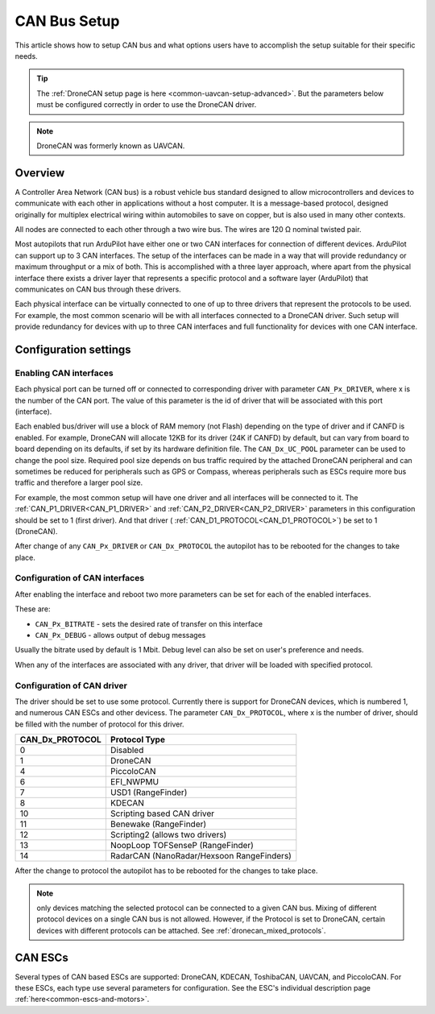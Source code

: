 .. _common-canbus-setup-advanced:

=============
CAN Bus Setup
=============

This article shows how to setup CAN bus and what options users have
to accomplish the setup suitable for their specific needs.

.. tip::

   The :ref:`DroneCAN setup page is here <common-uavcan-setup-advanced>`. But the parameters below must be configured correctly in order to use the DroneCAN driver.

.. note:: DroneCAN was formerly known as UAVCAN.

Overview
========

A Controller Area Network (CAN bus) is a robust vehicle bus standard designed
to allow microcontrollers and devices to communicate with each other in
applications without a host computer. It is a message-based protocol, designed
originally for multiplex electrical wiring within automobiles to save on copper,
but is also used in many other contexts.

All nodes are connected to each other through a two wire bus. The wires are
120 Ω nominal twisted pair.

Most autopilots that run ArduPilot have either one or two CAN interfaces
for connection of different devices. ArduPilot can support up to 3 CAN interfaces.
The setup of the interfaces can be made in a way that will provide redundancy or
maximum throughput or a mix of both.
This is accomplished with a three layer approach, where apart from the physical
interface there exists a driver layer that represents a specific protocol and a
software layer (ArduPilot) that communicates on CAN bus through these drivers.

Each physical interface can be virtually connected to one of up to three drivers that
represent the protocols to be used.
For example, the most common scenario will be with all
interfaces connected to a DroneCAN driver. Such setup will provide redundancy for devices with
up to three CAN interfaces and full functionality for devices with one CAN interface.

Configuration settings
======================

Enabling CAN interfaces
-----------------------

Each physical port can be turned off or connected to corresponding driver with
parameter ``CAN_Px_DRIVER``, where x is the number of the CAN port.
The value of this parameter is the id of driver that will be associated with this
port (interface).

Each enabled bus/driver will use a block of RAM memory (not Flash) depending on the type of driver and if CANFD is enabled. For example, DroneCAN will allocate 12KB for its driver (24K if CANFD) by default, but can vary from board to board depending on its defaults, if set by its hardware definition file. The ``CAN_Dx_UC_POOL`` parameter can be used to change the pool size. Required pool size depends on bus traffic required by the attached DroneCAN peripheral and can sometimes be reduced for peripherals such as GPS or Compass, whereas peripherals such as ESCs require more bus traffic and therefore a larger pool size.

For example, the most common setup will have one driver and all interfaces will be connected
to it.
The :ref:`CAN_P1_DRIVER<CAN_P1_DRIVER>` and :ref:`CAN_P2_DRIVER<CAN_P2_DRIVER>` parameters in this configuration should be set to 1 (first
driver). And that driver ( :ref:`CAN_D1_PROTOCOL<CAN_D1_PROTOCOL>`) be set to 1 (DroneCAN).

.. image:: ../../../images/can-driver-parameters.png
    :target: ../_images/can-driver-parameters.png
    
After change of any ``CAN_Px_DRIVER`` or ``CAN_Dx_PROTOCOL`` the autopilot has to be rebooted for the changes to take place.

Configuration of CAN interfaces
-------------------------------

After enabling the interface and reboot two more parameters can be set for each
of the enabled interfaces.

These are:

-  ``CAN_Px_BITRATE`` - sets the desired rate of transfer on this interface
-  ``CAN_Px_DEBUG`` - allows output of debug messages

Usually the bitrate used by default is 1 Mbit.
Debug level can also be set on user's preference and needs.

.. image:: ../../../images/can-driver-parameters-bitrate.png
    :target: ../_images/can-driver-parameters-bitrate.png
    
When any of the interfaces are associated with any driver, that driver will be
loaded with specified protocol.

Configuration of CAN driver
---------------------------

The driver should be set to use some protocol. Currently there is support for DroneCAN devices,
which is numbered 1, and numerous CAN ESCs and other devicess.
The parameter ``CAN_Dx_PROTOCOL``, where x is the number of driver, should be filled
with the number of protocol for this driver.

===============     =============
CAN_Dx_PROTOCOL     Protocol Type
===============     =============
0                   Disabled
1                   DroneCAN
4                   PiccoloCAN
6                   EFI_NWPMU
7                   USD1 (RangeFinder)
8                   KDECAN
10                  Scripting based CAN driver
11                  Benewake (RangeFinder)
12                  Scripting2 (allows two drivers)
13                  NoopLoop TOFSenseP (RangeFinder)
14                  RadarCAN (NanoRadar/Hexsoon RangeFinders)
===============     =============

After the change to protocol the autopilot has to be rebooted for the changes to take place.

.. note:: only devices matching the selected protocol can be connected to a given CAN bus. Mixing of different protocol devices on a single CAN bus is not allowed. However, if the Protocol is set to DroneCAN, certain devices with different protocols can be attached. See :ref:`dronecan_mixed_protocols`.


CAN ESCs
========

Several types of CAN based ESCs are supported: DroneCAN, KDECAN, ToshibaCAN, UAVCAN, and PiccoloCAN.
For these ESCs, each type use several parameters for configuration. See the ESC's individual description page :ref:`here<common-escs-and-motors>`.
